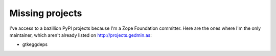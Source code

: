 Missing projects
================

I've access to a bazillion PyPI projects because I'm a Zope Foundation
committer.  Here are the ones where I'm the only maintainer, which aren't
already listed on http://projects.gedmin.as:

- gtkeggdeps
